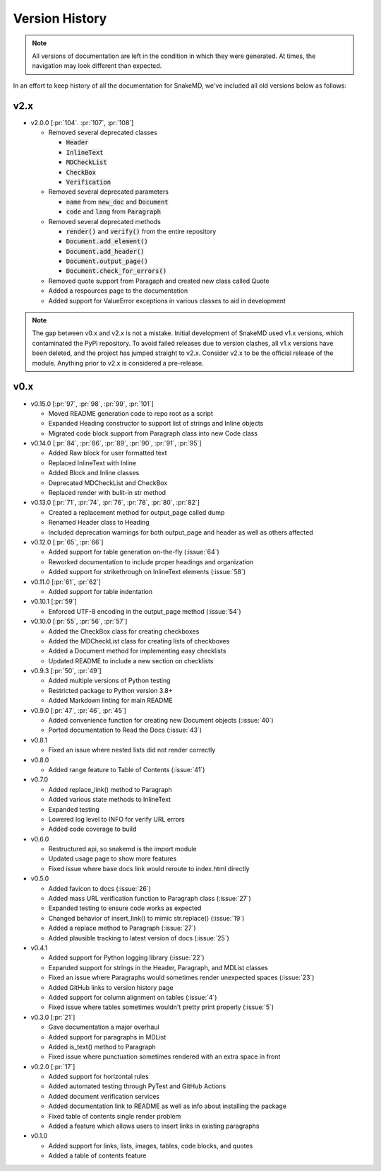 Version History
===============

.. note::
    All versions of documentation are left in the condition
    in which they were generated. At times, the navigation may
    look different than expected. 

In an effort to keep history of all the documentation
for SnakeMD, we've included all old versions below
as follows:

v2.x
----

* v2.0.0 [:pr:`104`. :pr:`107`, :pr:`108`]

  * Removed several deprecated classes

    * :code:`Header`
    * :code:`InlineText`
    * :code:`MDCheckList`
    * :code:`CheckBox`
    * :code:`Verification`

  * Removed several deprecated parameters

    * :code:`name` from :code:`new_doc` and :code:`Document`
    * :code:`code` and :code:`lang` from :code:`Paragraph`

  * Removed several deprecated methods

    * :code:`render()` and :code:`verify()` from the entire repository
    * :code:`Document.add_element()`
    * :code:`Document.add_header()`
    * :code:`Document.output_page()`
    * :code:`Document.check_for_errors()`

  * Removed quote support from Paragaph and created new class called Quote
  * Added a respources page to the documentation
  * Added support for ValueError exceptions in various classes to aid in development

.. note:: 

    The gap between v0.x and v2.x is not a mistake. Initial
    development of SnakeMD used v1.x versions, which contaminated
    the PyPI repository. To avoid failed releases due to
    version clashes, all v1.x versions have been deleted,
    and the project has jumped straight to v2.x. Consider 
    v2.x to be the official release of the module. Anything 
    prior to v2.x is considered a pre-release.

v0.x
----

* v0.15.0 [:pr:`97`, :pr:`98`, :pr:`99`, :pr:`101`]

  * Moved README generation code to repo root as a script
  * Expanded Heading constructor to support list of strings and Inline objects
  * Migrated code block support from Paragraph class into new Code class

* v0.14.0 [:pr:`84`, :pr:`86`, :pr:`89`, :pr:`90`, :pr:`91`, :pr:`95`]
  
  * Added Raw block for user formatted text 
  * Replaced InlineText with Inline
  * Added Block and Inline classes 
  * Deprecated MDCheckList and CheckBox
  * Replaced render with bulit-in str method

* v0.13.0 [:pr:`71`, :pr:`74`, :pr:`76`, :pr:`78`, :pr:`80`, :pr:`82`]
  
  * Created a replacement method for output_page called dump
  * Renamed Header class to Heading
  * Included deprecation warnings for both output_page and header as well as others affected

* v0.12.0 [:pr:`65`, :pr:`66`]
  
  * Added support for table generation on-the-fly (:issue:`64`)
  * Reworked documentation to include proper headings and organization
  * Added support for strikethrough on InlineText elements (:issue:`58`)

* v0.11.0 [:pr:`61`, :pr:`62`]
  
  * Added support for table indentation

* v0.10.1 [:pr:`59`]
  
  * Enforced UTF-8 encoding in the output_page method (:issue:`54`)

* v0.10.0 [:pr:`55`, :pr:`56`, :pr:`57`]
  
  * Added the CheckBox class for creating checkboxes
  * Added the MDCheckList class for creating lists of checkboxes
  * Added a Document method for implementing easy checklists
  * Updated README to include a new section on checklists

* v0.9.3 [:pr:`50`, :pr:`49`]
  
  * Added multiple versions of Python testing
  * Restricted package to Python version 3.8+
  * Added Markdown linting for main README

* v0.9.0 [:pr:`47`, :pr:`46`, :pr:`45`]
  
  * Added convenience function for creating new Document objects (:issue:`40`)
  * Ported documentation to Read the Docs (:issue:`43`)

* v0.8.1
  
  * Fixed an issue where nested lists did not render correctly 

* v0.8.0
  
  * Added range feature to Table of Contents (:issue:`41`)

* v0.7.0
  
  * Added replace_link() method to Paragraph
  * Added various state methods to InlineText
  * Expanded testing
  * Lowered log level to INFO for verify URL errors
  * Added code coverage to build

* v0.6.0
  
  * Restructured api, so snakemd is the import module
  * Updated usage page to show more features
  * Fixed issue where base docs link would reroute to index.html directly

* v0.5.0
  
  * Added favicon to docs (:issue:`26`)
  * Added mass URL verification function to Paragraph class (:issue:`27`)
  * Expanded testing to ensure code works as expected
  * Changed behavior of insert_link() to mimic str.replace() (:issue:`19`)
  * Added a replace method to Paragraph (:issue:`27`)
  * Added plausible tracking to latest version of docs (:issue:`25`)

* v0.4.1
  
  * Added support for Python logging library (:issue:`22`)
  * Expanded support for strings in the Header, Paragraph, and MDList classes
  * Fixed an issue where Paragraphs would sometimes render unexpected spaces (:issue:`23`)
  * Added GitHub links to version history page
  * Added support for column alignment on tables (:issue:`4`)
  * Fixed issue where tables sometimes wouldn't pretty print properly (:issue:`5`)

* v0.3.0 [:pr:`21`]
  
  * Gave documentation a major overhaul
  * Added support for paragraphs in MDList
  * Added is_text() method to Paragraph
  * Fixed issue where punctuation sometimes rendered with an extra space in front

* v0.2.0 [:pr:`17`]
  
  * Added support for horizontal rules
  * Added automated testing through PyTest and GitHub Actions
  * Added document verification services
  * Added documentation link to README as well as info about installing the package
  * Fixed table of contents single render problem
  * Added a feature which allows users to insert links in existing paragraphs

* v0.1.0
  
  * Added support for links, lists, images, tables, code blocks, and quotes
  * Added a table of contents feature
